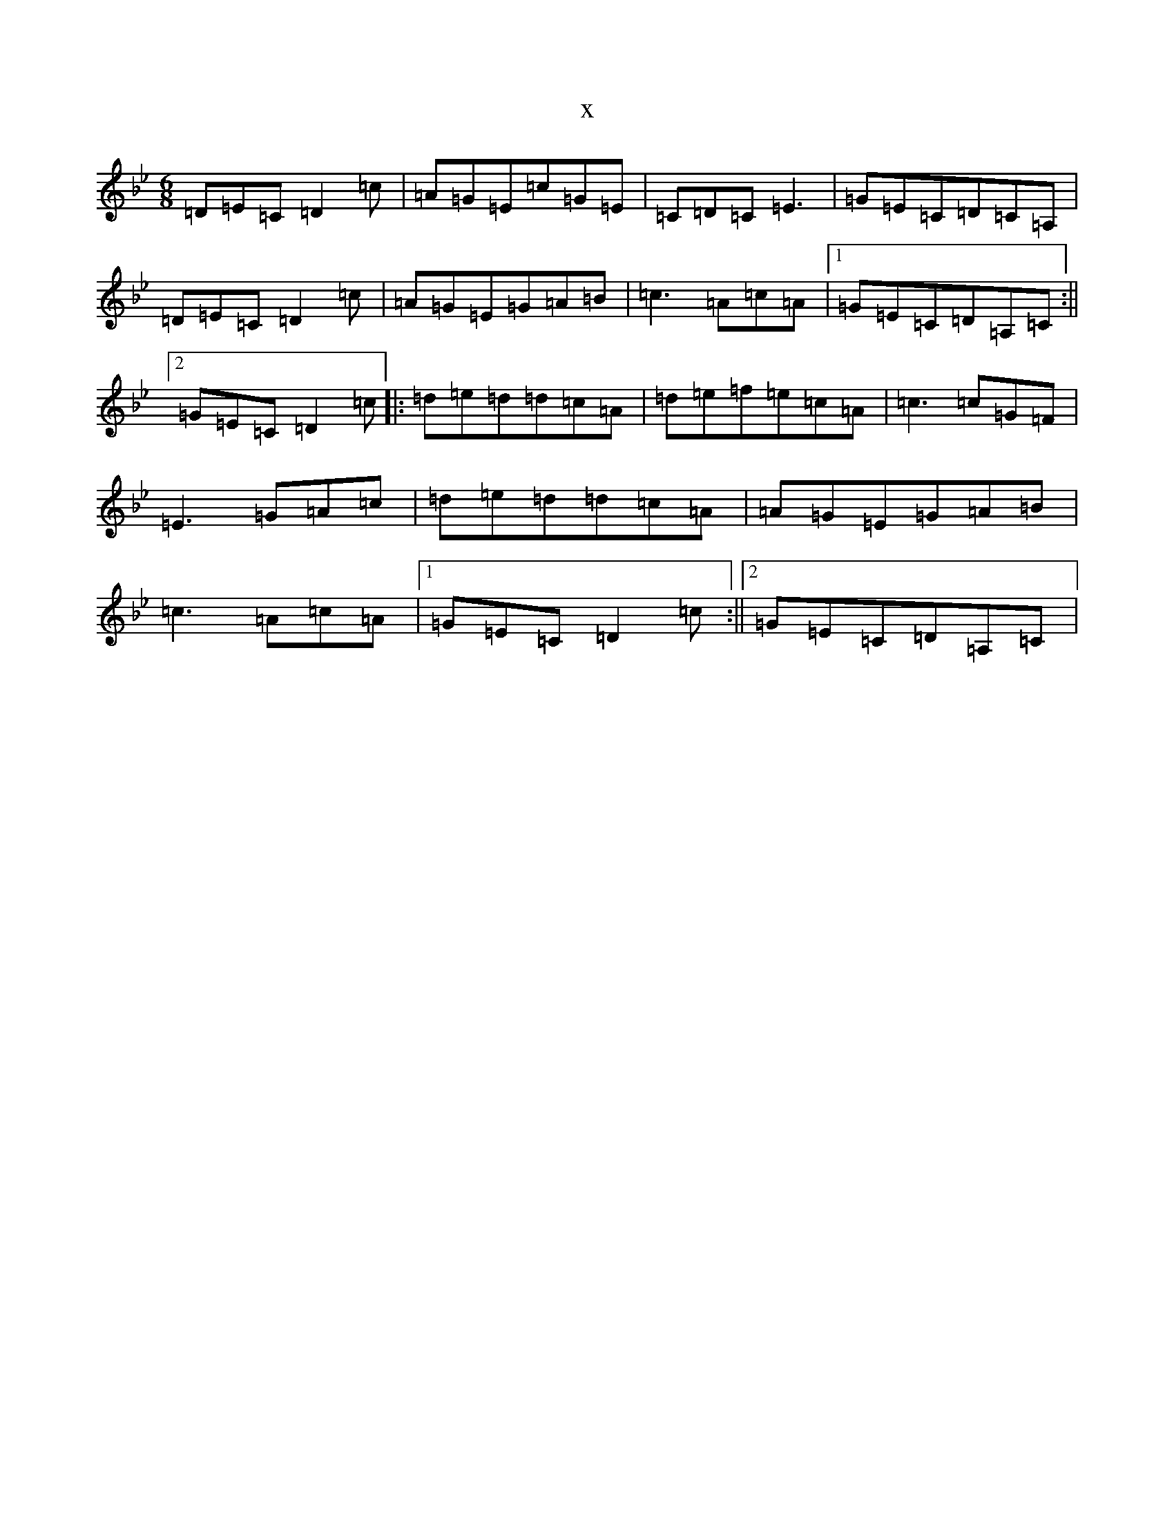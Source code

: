 X:1871
T:x
L:1/8
M:6/8
K: C Dorian
=D=E=C=D2=c|=A=G=E=c=G=E|=C=D=C=E3|=G=E=C=D=C=A,|=D=E=C=D2=c|=A=G=E=G=A=B|=c3=A=c=A|1=G=E=C=D=A,=C:||2=G=E=C=D2=c|:=d=e=d=d=c=A|=d=e=f=e=c=A|=c3=c=G=F|=E3=G=A=c|=d=e=d=d=c=A|=A=G=E=G=A=B|=c3=A=c=A|1=G=E=C=D2=c:||2=G=E=C=D=A,=C|